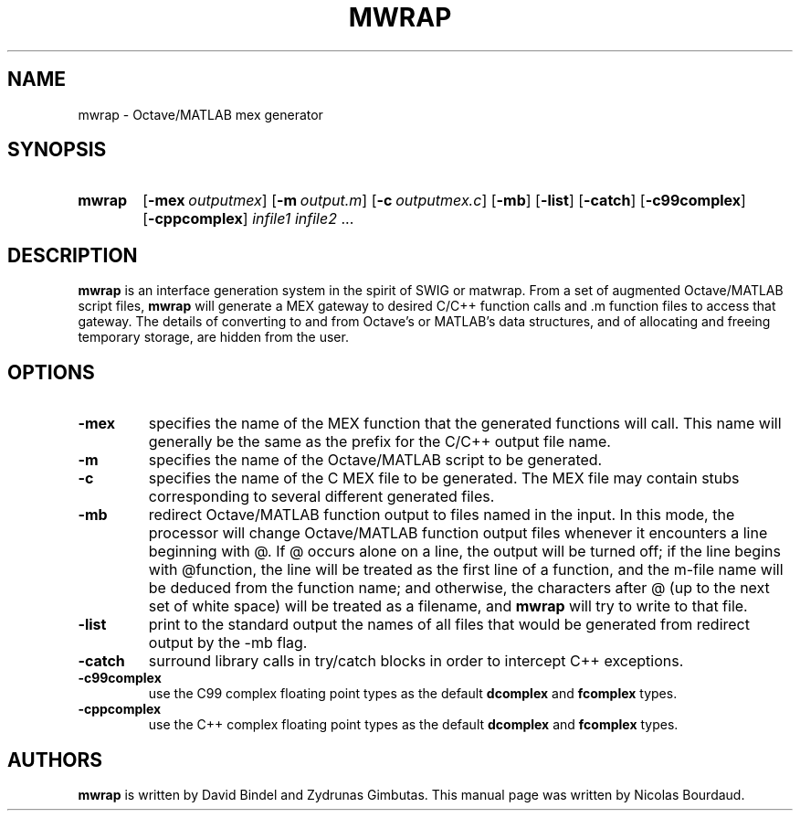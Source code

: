 .TH MWRAP 1 2012 "mwrap" "MWRAP manpage"
.SH NAME
mwrap - Octave/MATLAB mex generator
.SH SYNOPSIS
.SY mwrap
.OP \-mex \fIoutputmex\fP
.OP \-m \fIoutput.m\fP
.OP \-c \fIoutputmex.c\fP
.OP \-mb
.OP \-list
.OP \-catch
.OP \-c99complex
.OP \-cppcomplex
\fIinfile1\fP \fIinfile2\fP ...
.br
.SH DESCRIPTION
.LP
\fBmwrap\fP is an interface generation system in the spirit of SWIG or
matwrap.  From a set of augmented Octave/MATLAB script files, \fBmwrap\fP
will generate a MEX gateway to desired C/C++ function calls and \.m function
files to access that gateway.  The details of converting to and from
Octave's or MATLAB's data structures, and of allocating and freeing
temporary storage, are hidden from the user.
.SH OPTIONS
.TP
.B \-mex
specifies the name of the MEX function that the generated functions will
call.  This name will generally be the same as the prefix for the C/C++
output file name.
.
.TP
.B \-m
specifies the name of the Octave/MATLAB script to be generated.
.
.TP
.B \-c
specifies the name of the C MEX file to be generated.  The MEX file may
contain stubs corresponding to several different generated files.
.
.TP
.B \-mb
redirect Octave/MATLAB function output to files named in the input.  In this
mode, the processor will change Octave/MATLAB function output files whenever
it encounters a line beginning with @.  If @ occurs alone on a line, the
output will be turned off; if the line begins with @function, the line will
be treated as the first line of a function, and the m-file name will be
deduced from the function name; and otherwise, the characters after @ (up to
the next set of white space) will be treated as a filename, and \fBmwrap\fP
will try to write to that file.
.
.TP
.B \-list
print to the standard output the names of all files that would be generated
from redirect output by the \-mb flag.
.
.TP
.B \-catch
surround library calls in try/catch blocks in order to intercept C++
exceptions.
.
.TP
.B \-c99complex
use the C99 complex floating point types as the default \fBdcomplex\fP and
\fBfcomplex\fP types.
.
.TP
.B \-cppcomplex
use the C++ complex floating point types as the default \fBdcomplex\fP and
\fBfcomplex\fP types.

.SH AUTHORS
.LP
\fBmwrap\fP is written by David Bindel and Zydrunas Gimbutas. This
manual page was written by Nicolas Bourdaud.

